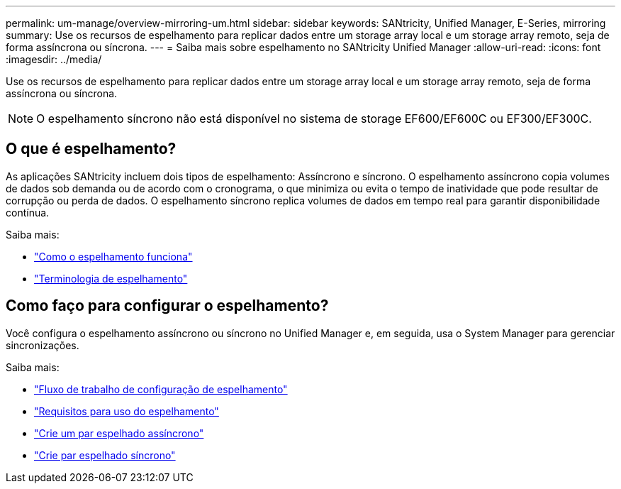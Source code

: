 ---
permalink: um-manage/overview-mirroring-um.html 
sidebar: sidebar 
keywords: SANtricity, Unified Manager, E-Series, mirroring 
summary: Use os recursos de espelhamento para replicar dados entre um storage array local e um storage array remoto, seja de forma assíncrona ou síncrona. 
---
= Saiba mais sobre espelhamento no SANtricity Unified Manager
:allow-uri-read: 
:icons: font
:imagesdir: ../media/


[role="lead"]
Use os recursos de espelhamento para replicar dados entre um storage array local e um storage array remoto, seja de forma assíncrona ou síncrona.

[NOTE]
====
O espelhamento síncrono não está disponível no sistema de storage EF600/EF600C ou EF300/EF300C.

====


== O que é espelhamento?

As aplicações SANtricity incluem dois tipos de espelhamento: Assíncrono e síncrono. O espelhamento assíncrono copia volumes de dados sob demanda ou de acordo com o cronograma, o que minimiza ou evita o tempo de inatividade que pode resultar de corrupção ou perda de dados. O espelhamento síncrono replica volumes de dados em tempo real para garantir disponibilidade contínua.

Saiba mais:

* link:mirroring-overview.html["Como o espelhamento funciona"]
* link:mirroring-terminology.html["Terminologia de espelhamento"]




== Como faço para configurar o espelhamento?

Você configura o espelhamento assíncrono ou síncrono no Unified Manager e, em seguida, usa o System Manager para gerenciar sincronizações.

Saiba mais:

* link:mirroring-configuration-workflow.html["Fluxo de trabalho de configuração de espelhamento"]
* link:requirements-for-using-mirroring.html["Requisitos para uso do espelhamento"]
* link:create-asynchronous-mirrored-pair-um.html["Crie um par espelhado assíncrono"]
* link:create-synchronous-mirrored-pair-um.html["Crie par espelhado síncrono"]

